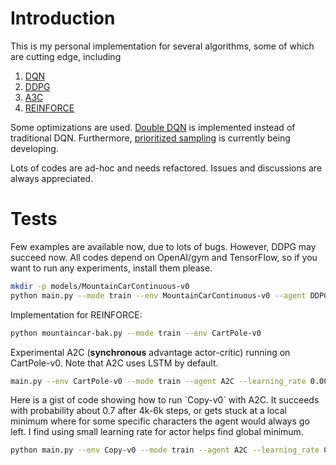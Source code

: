 * Introduction

This is my personal implementation for several algorithms, some of which are cutting edge, including
1. [[https://arxiv.org/abs/1312.5602][DQN]]
2. [[https://arxiv.org/abs/1509.02971][DDPG]]
3. [[https://arxiv.org/abs/1602.01783][A3C]]
4. [[http://www-anw.cs.umass.edu/~barto/courses/cs687/williams92simple.pdf][REINFORCE]]

Some optimizations are used. [[https://arxiv.org/abs/1509.06461][Double DQN]] is implemented instead of traditional DQN.
Furthermore, [[https://arxiv.org/abs/1511.05952][prioritized sampling]] is currently being developing.

Lots of codes are ad-hoc and needs refactored. Issues and discussions are always appreciated.

* Tests

Few examples are available now, due to lots of bugs. However, DDPG may succeed now. All codes depend on OpenAI/gym and TensorFlow, so if you want to run any experiments, install them please.

#+BEGIN_SRC bash
    mkdir -p models/MountainCarContinuous-v0
    python main.py --mode train --env MountainCarContinuous-v0 --agent DDPG
#+END_SRC

Implementation for REINFORCE:

#+BEGIN_SRC bash
    python mountaincar-bak.py --mode train --env CartPole-v0
#+END_SRC

Experimental A2C (*synchronous* advantage actor-critic) running on CartPole-v0. Note that A2C uses LSTM by default.

#+BEGIN_SRC bash
    main.py --env CartPole-v0 --mode train --agent A2C --learning_rate 0.001 --replay_buffer_size 200 --batch_size 200
#+END_SRC

Here is a gist of code showing how to run `Copy-v0` with A2C. It succeeds with probability about 0.7 after 4k-6k steps, or gets stuck at a local minimum where for some specific characters the agent would always go left. I find using small learning rate for actor helps find global minimum.

#+BEGIN_SRC bash
    python main.py --env Copy-v0 --mode train --agent A2C --learning_rate 0.001 --replay_buffer_size 200 --batch_size 200 --iterations 6000
#+END_SRC